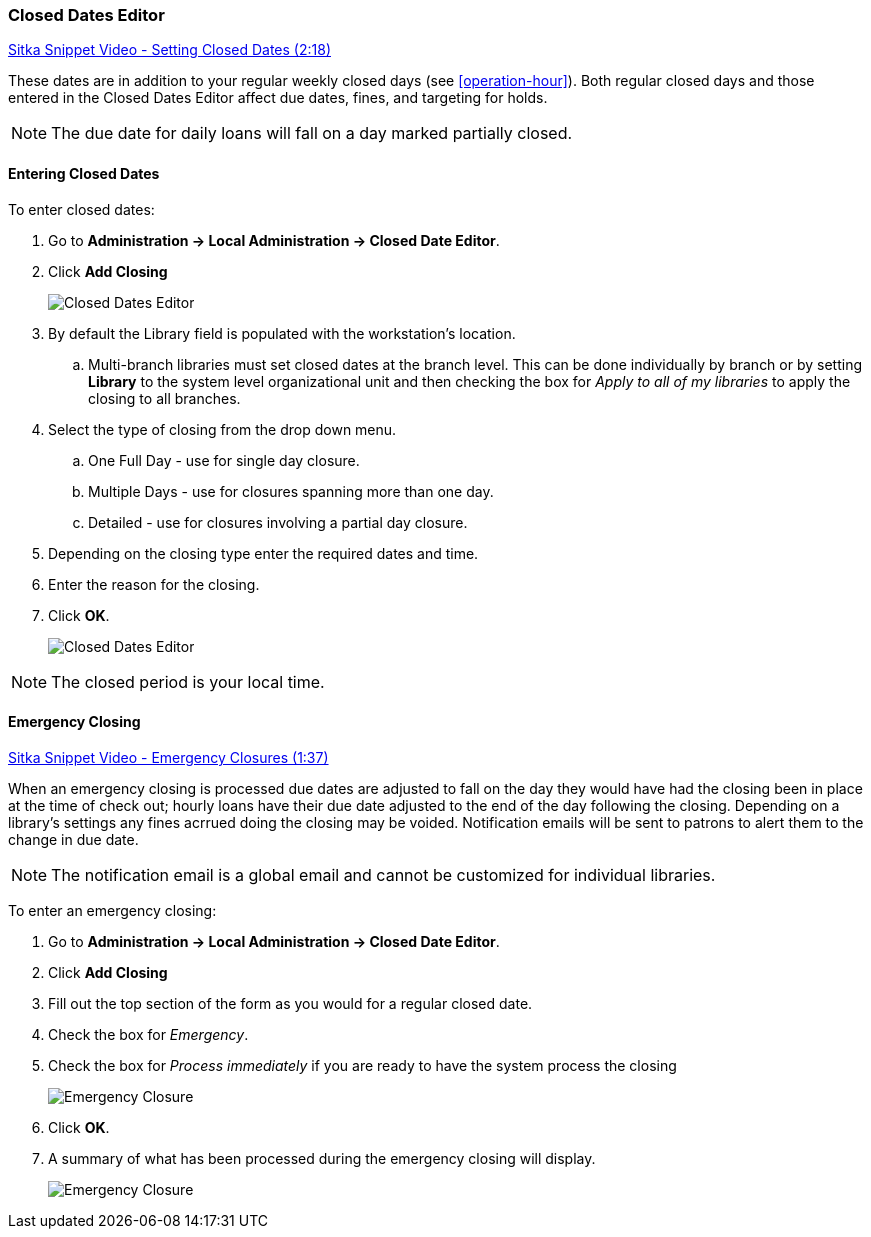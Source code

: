 Closed Dates Editor
~~~~~~~~~~~~~~~~~~~

anchor:closed-date-editor[Closed Dates Editor]

https://www.youtube.com/watch?v=Jy1d62vfZaE[Sitka Snippet Video - Setting Closed Dates (2:18)]

These dates are in addition to your regular weekly closed days (see xref:operation-hour[]).   Both regular closed days and those entered in the Closed Dates Editor affect due dates, fines, and targeting for holds.

NOTE: The due date for daily loans will fall on a day marked partially closed.

Entering Closed Dates
^^^^^^^^^^^^^^^^^^^^^

To enter closed dates:

. Go to *Administration -> Local Administration -> Closed Date Editor*.
. Click *Add Closing*
+
image::images/admin/closed-date-1.png[scaledwidth="75%",alt="Closed Dates Editor"]
+
. By default the Library field is populated with the workstation's location.  
.. Multi-branch libraries must set closed dates at the branch level.  This can be done individually by branch or 
by setting *Library* to the system level organizational unit and then checking the box for _Apply to all 
of my libraries_ to apply the closing to all branches.
+
.  Select the type of closing from the drop down menu.
.. One Full Day - use for single day closure.
.. Multiple Days - use for closures spanning more than one day.
.. Detailed - use for closures involving a partial day closure.
+
. Depending on the closing type enter the required dates and time.
+
. Enter the reason for the closing.
+
. Click *OK*.
+
image::images/admin/closed-date-2.png[scaledwidth="75%",alt="Closed Dates Editor"]

NOTE: The closed period is your local time.

Emergency Closing
^^^^^^^^^^^^^^^^^^

https://www.youtube.com/watch?v=PI1Va39O7rY&t[Sitka Snippet Video - Emergency Closures (1:37)]

When an emergency closing is processed due dates are adjusted to fall on the day they would have
had the closing been in place at the time of check out; hourly loans have their due date adjusted to the
end of the day following the closing.  Depending on a library's settings any fines acrrued
doing the closing may be voided.  Notification emails will be sent to patrons to alert them to
the change in due date.

NOTE: The notification email is a global email and cannot be customized for individual libraries.

To enter an emergency closing:

. Go to *Administration -> Local Administration -> Closed Date Editor*.
. Click *Add Closing*
. Fill out the top section of the form as you would for a regular closed date.
. Check the box for _Emergency_.
. Check the box for _Process immediately_ if you are ready to have the system process
the closing
+
image::images/admin/closed-date-3.png[scaledwidth="75%",alt="Emergency Closure"]
+
. Click *OK*.
. A summary of what has been processed during the emergency closing will display.
+
image::images/admin/closed-date-4.png[scaledwidth="75%",alt="Emergency Closure"]
